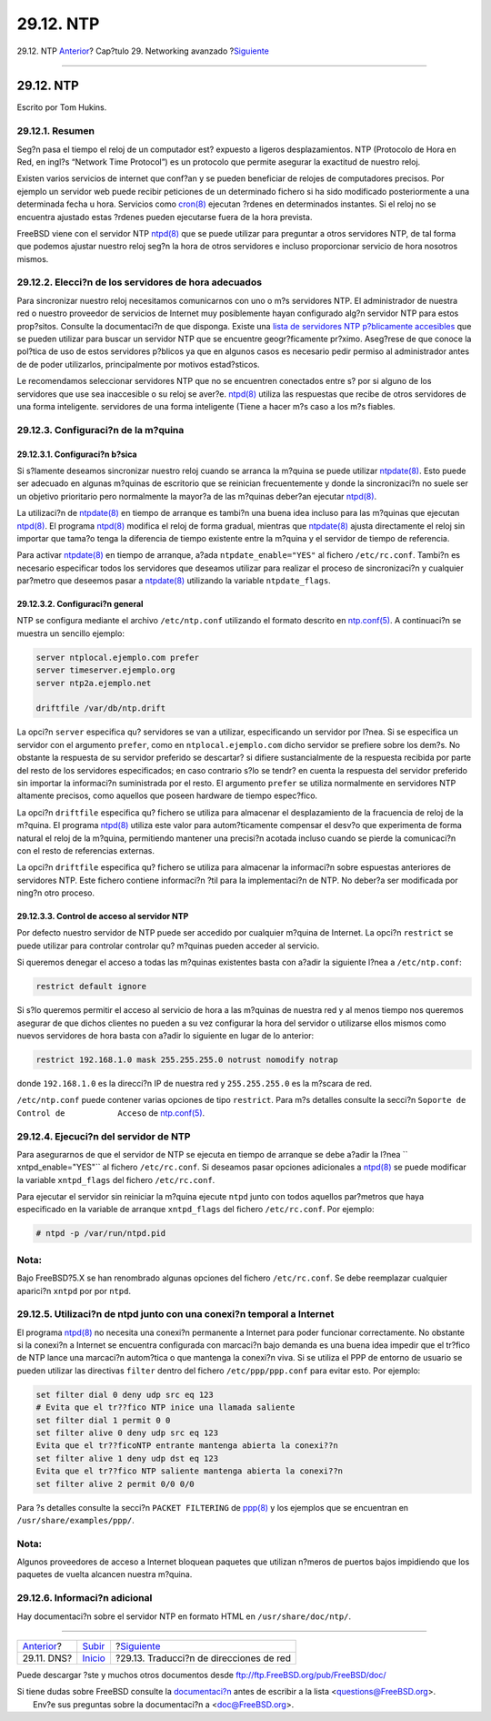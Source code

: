 ==========
29.12. NTP
==========

.. raw:: html

   <div class="navheader">

29.12. NTP
`Anterior <network-dns.html>`__?
Cap?tulo 29. Networking avanzado
?\ `Siguiente <network-natd.html>`__

--------------

.. raw:: html

   </div>

.. raw:: html

   <div class="sect1">

.. raw:: html

   <div class="titlepage" xmlns="">

.. raw:: html

   <div>

.. raw:: html

   <div>

29.12. NTP
----------

.. raw:: html

   </div>

.. raw:: html

   <div>

Escrito por Tom Hukins.

.. raw:: html

   </div>

.. raw:: html

   </div>

.. raw:: html

   </div>

.. raw:: html

   <div class="sect2">

.. raw:: html

   <div class="titlepage" xmlns="">

.. raw:: html

   <div>

.. raw:: html

   <div>

29.12.1. Resumen
~~~~~~~~~~~~~~~~

.. raw:: html

   </div>

.. raw:: html

   </div>

.. raw:: html

   </div>

Seg?n pasa el tiempo el reloj de un computador est? expuesto a ligeros
desplazamientos. NTP (Protocolo de Hora en Red, en ingl?s “Network Time
Protocol”) es un protocolo que permite asegurar la exactitud de nuestro
reloj.

Existen varios servicios de internet que conf?an y se pueden beneficiar
de relojes de computadores precisos. Por ejemplo un servidor web puede
recibir peticiones de un determinado fichero si ha sido modificado
posteriormente a una determinada fecha u hora. Servicios como
`cron(8) <http://www.FreeBSD.org/cgi/man.cgi?query=cron&sektion=8>`__
ejecutan ?rdenes en determinados instantes. Si el reloj no se encuentra
ajustado estas ?rdenes pueden ejecutarse fuera de la hora prevista.

FreeBSD viene con el servidor NTP
`ntpd(8) <http://www.FreeBSD.org/cgi/man.cgi?query=ntpd&sektion=8>`__
que se puede utilizar para preguntar a otros servidores NTP, de tal
forma que podemos ajustar nuestro reloj seg?n la hora de otros
servidores e incluso proporcionar servicio de hora nosotros mismos.

.. raw:: html

   </div>

.. raw:: html

   <div class="sect2">

.. raw:: html

   <div class="titlepage" xmlns="">

.. raw:: html

   <div>

.. raw:: html

   <div>

29.12.2. Elecci?n de los servidores de hora adecuados
~~~~~~~~~~~~~~~~~~~~~~~~~~~~~~~~~~~~~~~~~~~~~~~~~~~~~

.. raw:: html

   </div>

.. raw:: html

   </div>

.. raw:: html

   </div>

Para sincronizar nuestro reloj necesitamos comunicarnos con uno o m?s
servidores NTP. El administrador de nuestra red o nuestro proveedor de
servicios de Internet muy posiblemente hayan configurado alg?n servidor
NTP para estos prop?sitos. Consulte la documentaci?n de que disponga.
Existe una `lista de servidores NTP p?blicamente
accesibles <http://www.eecis.udel.edu/~mills/ntp/servers.html>`__ que se
pueden utilizar para buscar un servidor NTP que se encuentre
geogr?ficamente pr?ximo. Aseg?rese de que conoce la pol?tica de uso de
estos servidores p?blicos ya que en algunos casos es necesario pedir
permiso al administrador antes de de poder utilizarlos, principalmente
por motivos estad?sticos.

Le recomendamos seleccionar servidores NTP que no se encuentren
conectados entre s? por si alguno de los servidores que use sea
inaccesible o su reloj se aver?e.
`ntpd(8) <http://www.FreeBSD.org/cgi/man.cgi?query=ntpd&sektion=8>`__
utiliza las respuestas que recibe de otros servidores de una forma
inteligente. servidores de una forma inteligente (Tiene a hacer m?s caso
a los m?s fiables.

.. raw:: html

   </div>

.. raw:: html

   <div class="sect2">

.. raw:: html

   <div class="titlepage" xmlns="">

.. raw:: html

   <div>

.. raw:: html

   <div>

29.12.3. Configuraci?n de la m?quina
~~~~~~~~~~~~~~~~~~~~~~~~~~~~~~~~~~~~

.. raw:: html

   </div>

.. raw:: html

   </div>

.. raw:: html

   </div>

.. raw:: html

   <div class="sect3">

.. raw:: html

   <div class="titlepage" xmlns="">

.. raw:: html

   <div>

.. raw:: html

   <div>

29.12.3.1. Configuraci?n b?sica
^^^^^^^^^^^^^^^^^^^^^^^^^^^^^^^

.. raw:: html

   </div>

.. raw:: html

   </div>

.. raw:: html

   </div>

Si s?lamente deseamos sincronizar nuestro reloj cuando se arranca la
m?quina se puede utilizar
`ntpdate(8) <http://www.FreeBSD.org/cgi/man.cgi?query=ntpdate&sektion=8>`__.
Esto puede ser adecuado en algunas m?quinas de escritorio que se
reinician frecuentemente y donde la sincronizaci?n no suele ser un
objetivo prioritario pero normalmente la mayor?a de las m?quinas
deber?an ejecutar
`ntpd(8) <http://www.FreeBSD.org/cgi/man.cgi?query=ntpd&sektion=8>`__.

La utilizaci?n de
`ntpdate(8) <http://www.FreeBSD.org/cgi/man.cgi?query=ntpdate&sektion=8>`__
en tiempo de arranque es tambi?n una buena idea incluso para las
m?quinas que ejecutan
`ntpd(8) <http://www.FreeBSD.org/cgi/man.cgi?query=ntpd&sektion=8>`__.
El programa
`ntpd(8) <http://www.FreeBSD.org/cgi/man.cgi?query=ntpd&sektion=8>`__
modifica el reloj de forma gradual, mientras que
`ntpdate(8) <http://www.FreeBSD.org/cgi/man.cgi?query=ntpdate&sektion=8>`__
ajusta directamente el reloj sin importar que tama?o tenga la diferencia
de tiempo existente entre la m?quina y el servidor de tiempo de
referencia.

Para activar
`ntpdate(8) <http://www.FreeBSD.org/cgi/man.cgi?query=ntpdate&sektion=8>`__
en tiempo de arranque, a?ada ``ntpdate_enable="YES"`` al fichero
``/etc/rc.conf``. Tambi?n es necesario especificar todos los servidores
que deseamos utilizar para realizar el proceso de sincronizaci?n y
cualquier par?metro que deseemos pasar a
`ntpdate(8) <http://www.FreeBSD.org/cgi/man.cgi?query=ntpdate&sektion=8>`__
utilizando la variable ``ntpdate_flags``.

.. raw:: html

   </div>

.. raw:: html

   <div class="sect3">

.. raw:: html

   <div class="titlepage" xmlns="">

.. raw:: html

   <div>

.. raw:: html

   <div>

29.12.3.2. Configuraci?n general
^^^^^^^^^^^^^^^^^^^^^^^^^^^^^^^^

.. raw:: html

   </div>

.. raw:: html

   </div>

.. raw:: html

   </div>

NTP se configura mediante el archivo ``/etc/ntp.conf`` utilizando el
formato descrito en
`ntp.conf(5) <http://www.FreeBSD.org/cgi/man.cgi?query=ntp.conf&sektion=5>`__.
A continuaci?n se muestra un sencillo ejemplo:

.. code:: programlisting

    server ntplocal.ejemplo.com prefer
    server timeserver.ejemplo.org
    server ntp2a.ejemplo.net

    driftfile /var/db/ntp.drift

La opci?n ``server`` especifica qu? servidores se van a utilizar,
especificando un servidor por l?nea. Si se especifica un servidor con el
argumento ``prefer``, como en ``ntplocal.ejemplo.com`` dicho servidor se
prefiere sobre los dem?s. No obstante la respuesta de su servidor
preferido se descartar? si difiere sustancialmente de la respuesta
recibida por parte del resto de los servidores especificados; en caso
contrario s?lo se tendr? en cuenta la respuesta del servidor preferido
sin importar la informaci?n suministrada por el resto. El argumento
``prefer`` se utiliza normalmente en servidores NTP altamente precisos,
como aquellos que poseen hardware de tiempo espec?fico.

La opci?n ``driftfile`` especifica qu? fichero se utiliza para almacenar
el desplazamiento de la fracuencia de reloj de la m?quina. El programa
`ntpd(8) <http://www.FreeBSD.org/cgi/man.cgi?query=ntpd&sektion=8>`__
utiliza este valor para autom?ticamente compensar el desv?o que
experimenta de forma natural el reloj de la m?quina, permitiendo
mantener una precisi?n acotada incluso cuando se pierde la comunicaci?n
con el resto de referencias externas.

La opci?n ``driftfile`` especifica qu? fichero se utiliza para almacenar
la informaci?n sobre espuestas anteriores de servidores NTP. Este
fichero contiene informaci?n ?til para la implementaci?n de NTP. No
deber?a ser modificada por ning?n otro proceso.

.. raw:: html

   </div>

.. raw:: html

   <div class="sect3">

.. raw:: html

   <div class="titlepage" xmlns="">

.. raw:: html

   <div>

.. raw:: html

   <div>

29.12.3.3. Control de acceso al servidor NTP
^^^^^^^^^^^^^^^^^^^^^^^^^^^^^^^^^^^^^^^^^^^^

.. raw:: html

   </div>

.. raw:: html

   </div>

.. raw:: html

   </div>

Por defecto nuestro servidor de NTP puede ser accedido por cualquier
m?quina de Internet. La opci?n ``restrict`` se puede utilizar para
controlar controlar qu? m?quinas pueden acceder al servicio.

Si queremos denegar el acceso a todas las m?quinas existentes basta con
a?adir la siguiente l?nea a ``/etc/ntp.conf``:

.. code:: programlisting

    restrict default ignore

Si s?lo queremos permitir el acceso al servicio de hora a las m?quinas
de nuestra red y al menos tiempo nos queremos asegurar de que dichos
clientes no pueden a su vez configurar la hora del servidor o utilizarse
ellos mismos como nuevos servidores de hora basta con a?adir lo
siguiente en lugar de lo anterior:

.. code:: programlisting

    restrict 192.168.1.0 mask 255.255.255.0 notrust nomodify notrap

donde ``192.168.1.0`` es la direcci?n IP de nuestra red y
``255.255.255.0`` es la m?scara de red.

``/etc/ntp.conf`` puede contener varias opciones de tipo ``restrict``.
Para m?s detalles consulte la secci?n
``Soporte de Control de           Acceso`` de
`ntp.conf(5) <http://www.FreeBSD.org/cgi/man.cgi?query=ntp.conf&sektion=5>`__.

.. raw:: html

   </div>

.. raw:: html

   </div>

.. raw:: html

   <div class="sect2">

.. raw:: html

   <div class="titlepage" xmlns="">

.. raw:: html

   <div>

.. raw:: html

   <div>

29.12.4. Ejecuci?n del servidor de NTP
~~~~~~~~~~~~~~~~~~~~~~~~~~~~~~~~~~~~~~

.. raw:: html

   </div>

.. raw:: html

   </div>

.. raw:: html

   </div>

Para asegurarnos de que el servidor de NTP se ejecuta en tiempo de
arranque se debe a?adir la l?nea ``         xntpd_enable="YES"`` al
fichero ``/etc/rc.conf``. Si deseamos pasar opciones adicionales a
`ntpd(8) <http://www.FreeBSD.org/cgi/man.cgi?query=ntpd&sektion=8>`__ se
puede modificar la variable ``xntpd_flags`` del fichero
``/etc/rc.conf``.

Para ejecutar el servidor sin reiniciar la m?quina ejecute ``ntpd``
junto con todos aquellos par?metros que haya especificado en la variable
de arranque ``xntpd_flags`` del fichero ``/etc/rc.conf``. Por ejemplo:

.. code:: screen

    # ntpd -p /var/run/ntpd.pid

.. raw:: html

   <div class="note" xmlns="">

Nota:
~~~~~

Bajo FreeBSD?5.X se han renombrado algunas opciones del fichero
``/etc/rc.conf``. Se debe reemplazar cualquier aparici?n ``xntpd`` por
por ``ntpd``.

.. raw:: html

   </div>

.. raw:: html

   </div>

.. raw:: html

   <div class="sect2">

.. raw:: html

   <div class="titlepage" xmlns="">

.. raw:: html

   <div>

.. raw:: html

   <div>

29.12.5. Utilizaci?n de ntpd junto con una conexi?n temporal a Internet
~~~~~~~~~~~~~~~~~~~~~~~~~~~~~~~~~~~~~~~~~~~~~~~~~~~~~~~~~~~~~~~~~~~~~~~

.. raw:: html

   </div>

.. raw:: html

   </div>

.. raw:: html

   </div>

El programa
`ntpd(8) <http://www.FreeBSD.org/cgi/man.cgi?query=ntpd&sektion=8>`__ no
necesita una conexi?n permanente a Internet para poder funcionar
correctamente. No obstante si la conexi?n a Internet se encuentra
configurada con marcaci?n bajo demanda es una buena idea impedir que el
tr?fico de NTP lance una marcaci?n autom?tica o que mantenga la conexi?n
viva. Si se utiliza el PPP de entorno de usuario se pueden utilizar las
directivas ``filter`` dentro del fichero ``/etc/ppp/ppp.conf`` para
evitar esto. Por ejemplo:

.. code:: programlisting

     set filter dial 0 deny udp src eq 123
     # Evita que el tr??fico NTP inice una llamada saliente
     set filter dial 1 permit 0 0
     set filter alive 0 deny udp src eq 123
     Evita que el tr??ficoNTP entrante mantenga abierta la conexi??n
     set filter alive 1 deny udp dst eq 123
     Evita que el tr??fico NTP saliente mantenga abierta la conexi??n
     set filter alive 2 permit 0/0 0/0

Para ?s detalles consulte la secci?n ``PACKET FILTERING`` de
`ppp(8) <http://www.FreeBSD.org/cgi/man.cgi?query=ppp&sektion=8>`__ y
los ejemplos que se encuentran en ``/usr/share/examples/ppp/``.

.. raw:: html

   <div class="note" xmlns="">

Nota:
~~~~~

Algunos proveedores de acceso a Internet bloquean paquetes que utilizan
n?meros de puertos bajos impidiendo que los paquetes de vuelta alcancen
nuestra m?quina.

.. raw:: html

   </div>

.. raw:: html

   </div>

.. raw:: html

   <div class="sect2">

.. raw:: html

   <div class="titlepage" xmlns="">

.. raw:: html

   <div>

.. raw:: html

   <div>

29.12.6. Informaci?n adicional
~~~~~~~~~~~~~~~~~~~~~~~~~~~~~~

.. raw:: html

   </div>

.. raw:: html

   </div>

.. raw:: html

   </div>

Hay documentaci?n sobre el servidor NTP en formato HTML en
``/usr/share/doc/ntp/``.

.. raw:: html

   </div>

.. raw:: html

   </div>

.. raw:: html

   <div class="navfooter">

--------------

+------------------------------------+----------------------------------------+--------------------------------------------+
| `Anterior <network-dns.html>`__?   | `Subir <advanced-networking.html>`__   | ?\ `Siguiente <network-natd.html>`__       |
+------------------------------------+----------------------------------------+--------------------------------------------+
| 29.11. DNS?                        | `Inicio <index.html>`__                | ?29.13. Traducci?n de direcciones de red   |
+------------------------------------+----------------------------------------+--------------------------------------------+

.. raw:: html

   </div>

Puede descargar ?ste y muchos otros documentos desde
ftp://ftp.FreeBSD.org/pub/FreeBSD/doc/

| Si tiene dudas sobre FreeBSD consulte la
  `documentaci?n <http://www.FreeBSD.org/docs.html>`__ antes de escribir
  a la lista <questions@FreeBSD.org\ >.
|  Env?e sus preguntas sobre la documentaci?n a <doc@FreeBSD.org\ >.
